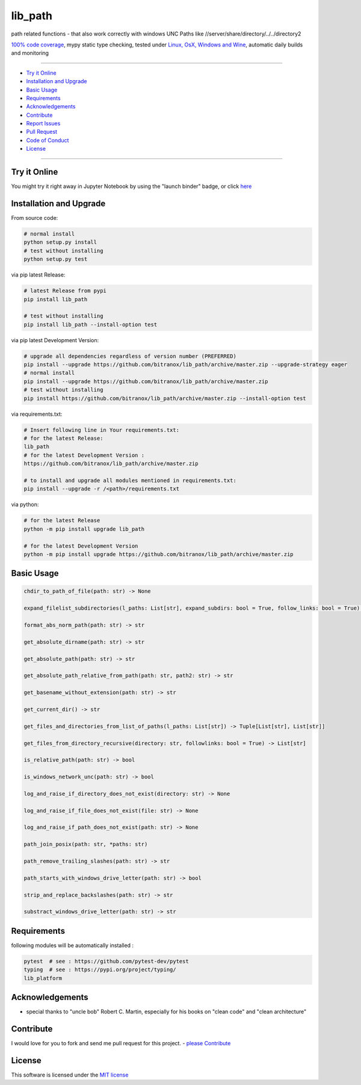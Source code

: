 lib_path
========

|Pypi Status| |pyversion| |license| |maintenance|

|Build Status| |Codecov Status| |Better Code| |code climate| |snyk security|

.. |license| image:: https://img.shields.io/github/license/webcomics/pywine.svg
   :target: http://en.wikipedia.org/wiki/MIT_License
.. |maintenance| image:: https://img.shields.io/maintenance/yes/2019.svg
.. |Build Status| image:: https://travis-ci.org/bitranox/lib_path.svg?branch=master
   :target: https://travis-ci.org/bitranox/lib_path
.. for the pypi status link note the dashes, not the underscore !
.. |Pypi Status| image:: https://badge.fury.io/py/lib-path.svg
   :target: https://badge.fury.io/py/lib_path
.. |Codecov Status| image:: https://codecov.io/gh/bitranox/lib_path/branch/master/graph/badge.svg
   :target: https://codecov.io/gh/bitranox/lib_path
.. |Better Code| image:: https://bettercodehub.com/edge/badge/bitranox/lib_path?branch=master
   :target: https://bettercodehub.com/results/bitranox/lib_path
.. |snyk security| image:: https://snyk.io/test/github/bitranox/lib_path/badge.svg
   :target: https://snyk.io/test/github/bitranox/lib_path
.. |code climate| image:: https://api.codeclimate.com/v1/badges/eafdc923e24d12513284/maintainability
   :target: https://codeclimate.com/github/bitranox/lib_path/maintainability
   :alt: Maintainability
.. |pyversion| image:: https://img.shields.io/badge/python-%3E%3D3.5-brightgreen.svg
   :target: https://badge.fury.io/py/lib_path
   :alt: Python Version

path related functions - that also work correctly with windows UNC Paths like //server/share/directory/../../directory2

`100% code coverage <https://codecov.io/gh/bitranox/lib_path>`_, mypy static type checking, tested under `Linux, OsX, Windows and Wine <https://travis-ci.org/bitranox/lib_path>`_, automatic daily builds  and monitoring

----

- `Try it Online`_
- `Installation and Upgrade`_
- `Basic Usage`_
- `Requirements`_
- `Acknowledgements`_
- `Contribute`_
- `Report Issues <https://github.com/bitranox/lib_platform/blob/master/ISSUE_TEMPLATE.md>`_
- `Pull Request <https://github.com/bitranox/lib_platform/blob/master/PULL_REQUEST_TEMPLATE.md>`_
- `Code of Conduct <https://github.com/bitranox/lib_platform/blob/master/CODE_OF_CONDUCT.md>`_
- `License`_

----

Try it Online
-------------

You might try it right away in Jupyter Notebook by using the "launch binder" badge, or click `here <https://mybinder.org/v2/gh/bitranox/lib_path/master?filepath=jupyter_test_lib_path.ipynb>`_

Installation and Upgrade
------------------------

From source code:

.. code-block:: bash

    # normal install
    python setup.py install
    # test without installing
    python setup.py test

via pip latest Release:

.. code-block:: bash

    # latest Release from pypi
    pip install lib_path

    # test without installing
    pip install lib_path --install-option test

via pip latest Development Version:

.. code-block:: bash

    # upgrade all dependencies regardless of version number (PREFERRED)
    pip install --upgrade https://github.com/bitranox/lib_path/archive/master.zip --upgrade-strategy eager
    # normal install
    pip install --upgrade https://github.com/bitranox/lib_path/archive/master.zip
    # test without installing
    pip install https://github.com/bitranox/lib_path/archive/master.zip --install-option test

via requirements.txt:

.. code-block:: bash

    # Insert following line in Your requirements.txt:
    # for the latest Release:
    lib_path
    # for the latest Development Version :
    https://github.com/bitranox/lib_path/archive/master.zip

    # to install and upgrade all modules mentioned in requirements.txt:
    pip install --upgrade -r /<path>/requirements.txt

via python:

.. code-block:: python

    # for the latest Release
    python -m pip install upgrade lib_path

    # for the latest Development Version
    python -m pip install upgrade https://github.com/bitranox/lib_path/archive/master.zip

Basic Usage
-----------

.. code-block:: py

    chdir_to_path_of_file(path: str) -> None

    expand_filelist_subdirectories(l_paths: List[str], expand_subdirs: bool = True, follow_links: bool = True) -> List[str]

    format_abs_norm_path(path: str) -> str

    get_absolute_dirname(path: str) -> str

    get_absolute_path(path: str) -> str

    get_absolute_path_relative_from_path(path: str, path2: str) -> str

    get_basename_without_extension(path: str) -> str

    get_current_dir() -> str

    get_files_and_directories_from_list_of_paths(l_paths: List[str]) -> Tuple[List[str], List[str]]

    get_files_from_directory_recursive(directory: str, followlinks: bool = True) -> List[str]

    is_relative_path(path: str) -> bool

    is_windows_network_unc(path: str) -> bool

    log_and_raise_if_directory_does_not_exist(directory: str) -> None

    log_and_raise_if_file_does_not_exist(file: str) -> None

    log_and_raise_if_path_does_not_exist(path: str) -> None

    path_join_posix(path: str, *paths: str)

    path_remove_trailing_slashes(path: str) -> str

    path_starts_with_windows_drive_letter(path: str) -> bool

    strip_and_replace_backslashes(path: str) -> str

    substract_windows_drive_letter(path: str) -> str

Requirements
------------

following modules will be automatically installed :

.. code-block:: shell

    pytest  # see : https://github.com/pytest-dev/pytest
    typing  # see : https://pypi.org/project/typing/
    lib_platform

Acknowledgements
----------------

- special thanks to "uncle bob" Robert C. Martin, especially for his books on "clean code" and "clean architecture"

Contribute
----------

I would love for you to fork and send me pull request for this project.
- `please Contribute <https://github.com/bitranox/lib_path/blob/master/CONTRIBUTING.md>`_

License
-------

This software is licensed under the `MIT license <http://en.wikipedia.org/wiki/MIT_License>`_

